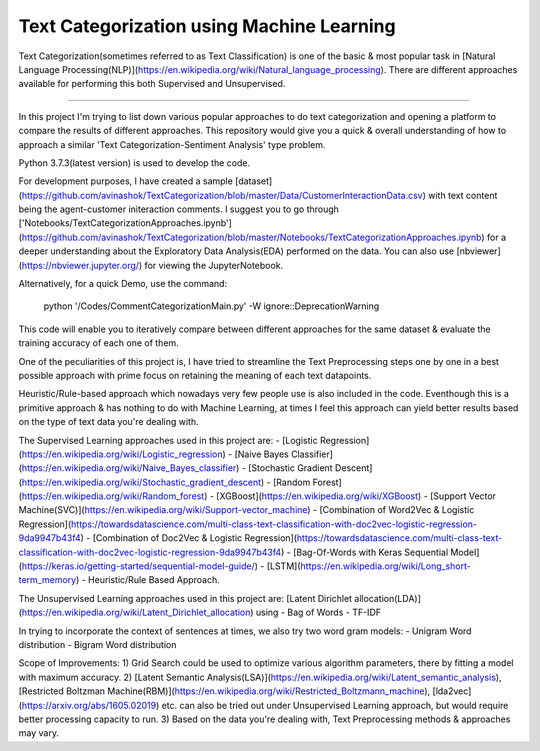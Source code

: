 Text Categorization using Machine Learning
==========


Text Categorization(sometimes referred to as Text Classification) is one of the basic & most popular task in [Natural Language Processing(NLP)](https://en.wikipedia.org/wiki/Natural_language_processing). There are different approaches available for performing this both Supervised and Unsupervised.

.. image:: https://upload.wikimedia.org/wikipedia/commons/d/d9/Library-shelves-bibliographies-Graz.jpg
-----------

In this project I'm trying to list down various popular approaches to do text categorization and opening a platform to compare the results of different approaches. This repository would give you a quick & overall understanding of how to approach a similar 'Text Categorization-Sentiment Analysis' type problem.

Python 3.7.3(latest version) is used to develop the code.

For development purposes, I have created a sample [dataset](https://github.com/avinashok/TextCategorization/blob/master/Data/CustomerInteractionData.csv) with text content being the agent-customer initeraction comments. I suggest you to go through ['Notebooks/TextCategorizationApproaches.ipynb'](https://github.com/avinashok/TextCategorization/blob/master/Notebooks/TextCategorizationApproaches.ipynb) for a deeper understanding about the Exploratory Data Analysis(EDA) performed on the data. You can also use [nbviewer](https://nbviewer.jupyter.org/) for viewing the JupyterNotebook.

Alternatively, for a quick Demo, use the command:

    python '/Codes/CommentCategorizationMain.py' -W ignore::DeprecationWarning

This code will enable you to iteratively compare between different approaches for the same dataset & evaluate the training accuracy of each one of them.

One of the peculiarities of this project is, I have tried to streamline the Text Preprocessing steps one by one in a best possible approach with prime focus on retaining the meaning of each text datapoints.

Heuristic/Rule-based approach which nowadays very few people use is also included in the code. Eventhough this is a primitive approach & has nothing to do with Machine Learning, at times I feel this approach can yield better results based on the type of text data you're dealing with.

The Supervised Learning approaches used in this project are:
- [Logistic Regression](https://en.wikipedia.org/wiki/Logistic_regression)
- [Naive Bayes Classifier](https://en.wikipedia.org/wiki/Naive_Bayes_classifier)
- [Stochastic Gradient Descent](https://en.wikipedia.org/wiki/Stochastic_gradient_descent)
- [Random Forest](https://en.wikipedia.org/wiki/Random_forest)
- [XGBoost](https://en.wikipedia.org/wiki/XGBoost)
- [Support Vector Machine(SVC)](https://en.wikipedia.org/wiki/Support-vector_machine)
- [Combination of Word2Vec & Logistic Regression](https://towardsdatascience.com/multi-class-text-classification-with-doc2vec-logistic-regression-9da9947b43f4)
- [Combination of Doc2Vec & Logistic Regression](https://towardsdatascience.com/multi-class-text-classification-with-doc2vec-logistic-regression-9da9947b43f4)
- [Bag-Of-Words with Keras Sequential Model](https://keras.io/getting-started/sequential-model-guide/)
- [LSTM](https://en.wikipedia.org/wiki/Long_short-term_memory)
- Heuristic/Rule Based Approach.

The Unsupervised Learning approaches used in this project are:
[Latent Dirichlet allocation(LDA)](https://en.wikipedia.org/wiki/Latent_Dirichlet_allocation) using 
- Bag of Words
- TF-IDF

In trying to incorporate the context of sentences at times, we also try two word gram models:
- Unigram Word distribution
- Bigram Word distribution


Scope of Improvements:
1) Grid Search could be used to optimize various algorithm parameters, there by fitting a model with maximum accuracy.
2) [Latent Semantic Analysis(LSA)](https://en.wikipedia.org/wiki/Latent_semantic_analysis), [Restricted Boltzman Machine(RBM)](https://en.wikipedia.org/wiki/Restricted_Boltzmann_machine), [lda2vec](https://arxiv.org/abs/1605.02019) etc. can also be tried out under Unsupervised Learning approach, but would require better processing capacity to run.
3) Based on the data you're dealing with, Text Preprocessing methods & approaches may vary.
